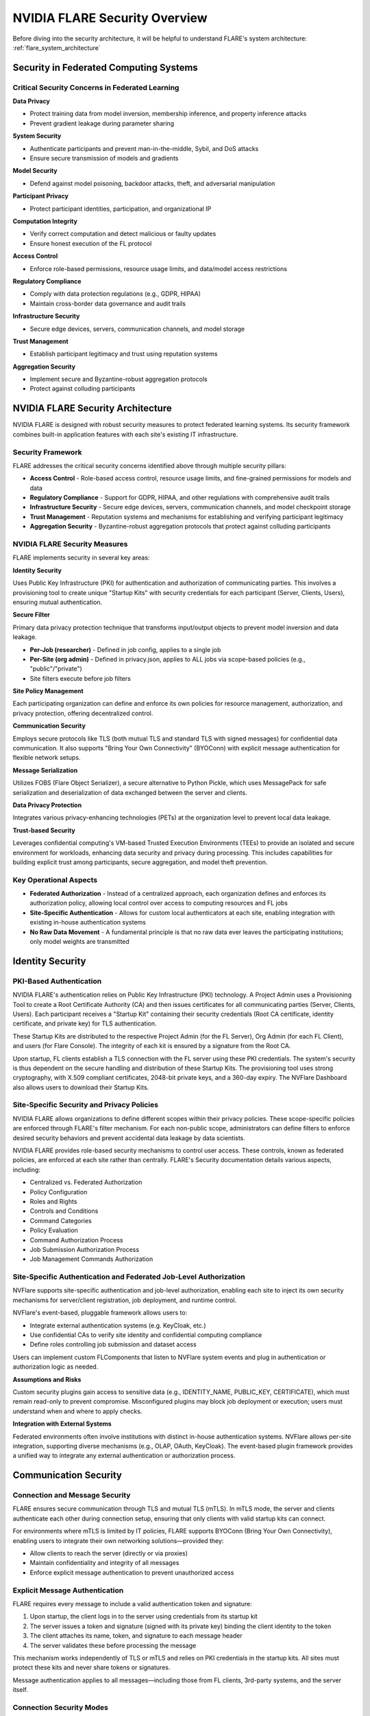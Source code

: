 .. _flare_security_overview:

###############################
NVIDIA FLARE Security Overview
###############################

Before diving into the security architecture, it will be helpful to understand FLARE's system architecture: :ref:`flare_system_architecture`

Security in Federated Computing Systems
========================================

Critical Security Concerns in Federated Learning
-------------------------------------------------

**Data Privacy**

- Protect training data from model inversion, membership inference, and property inference attacks
- Prevent gradient leakage during parameter sharing

**System Security**

- Authenticate participants and prevent man-in-the-middle, Sybil, and DoS attacks
- Ensure secure transmission of models and gradients

**Model Security**

- Defend against model poisoning, backdoor attacks, theft, and adversarial manipulation

**Participant Privacy**

- Protect participant identities, participation, and organizational IP

**Computation Integrity**

- Verify correct computation and detect malicious or faulty updates
- Ensure honest execution of the FL protocol

**Access Control**

- Enforce role-based permissions, resource usage limits, and data/model access restrictions

**Regulatory Compliance**

- Comply with data protection regulations (e.g., GDPR, HIPAA)
- Maintain cross-border data governance and audit trails

**Infrastructure Security**

- Secure edge devices, servers, communication channels, and model storage

**Trust Management**

- Establish participant legitimacy and trust using reputation systems

**Aggregation Security**

- Implement secure and Byzantine-robust aggregation protocols
- Protect against colluding participants


NVIDIA FLARE Security Architecture
===================================

NVIDIA FLARE is designed with robust security measures to protect federated learning systems. Its security framework combines built-in application features with each site's existing IT infrastructure.

Security Framework
------------------

FLARE addresses the critical security concerns identified above through multiple security pillars:

- **Access Control** - Role-based access control, resource usage limits, and fine-grained permissions for models and data
- **Regulatory Compliance** - Support for GDPR, HIPAA, and other regulations with comprehensive audit trails
- **Infrastructure Security** - Secure edge devices, servers, communication channels, and model checkpoint storage
- **Trust Management** - Reputation systems and mechanisms for establishing and verifying participant legitimacy
- **Aggregation Security** - Byzantine-robust aggregation protocols that protect against colluding participants

NVIDIA FLARE Security Measures
-------------------------------

FLARE implements security in several key areas:

**Identity Security**

Uses Public Key Infrastructure (PKI) for authentication and authorization of communicating parties. This involves a provisioning tool to create unique "Startup Kits" with security credentials for each participant (Server, Clients, Users), ensuring mutual authentication.

**Secure Filter**

Primary data privacy protection technique that transforms input/output objects to prevent model inversion and data leakage.

- **Per-Job (researcher)** - Defined in job config, applies to a single job
- **Per-Site (org admin)** - Defined in privacy.json, applies to ALL jobs via scope-based policies (e.g., "public"/"private")
- Site filters execute before job filters

**Site Policy Management**

Each participating organization can define and enforce its own policies for resource management, authorization, and privacy protection, offering decentralized control.

**Communication Security**

Employs secure protocols like TLS (both mutual TLS and standard TLS with signed messages) for confidential data communication. It also supports "Bring Your Own Connectivity" (BYOConn) with explicit message authentication for flexible network setups.

**Message Serialization**

Utilizes FOBS (Flare Object Serializer), a secure alternative to Python Pickle, which uses MessagePack for safe serialization and deserialization of data exchanged between the server and clients.

**Data Privacy Protection**

Integrates various privacy-enhancing technologies (PETs) at the organization level to prevent local data leakage.

**Trust-based Security**

Leverages confidential computing's VM-based Trusted Execution Environments (TEEs) to provide an isolated and secure environment for workloads, enhancing data security and privacy during processing. This includes capabilities for building explicit trust among participants, secure aggregation, and model theft prevention.

Key Operational Aspects
-----------------------

- **Federated Authorization** - Instead of a centralized approach, each organization defines and enforces its authorization policy, allowing local control over access to computing resources and FL jobs
- **Site-Specific Authentication** - Allows for custom local authenticators at each site, enabling integration with existing in-house authentication systems
- **No Raw Data Movement** - A fundamental principle is that no raw data ever leaves the participating institutions; only model weights are transmitted


Identity Security
=================

PKI-Based Authentication
------------------------

NVIDIA FLARE's authentication relies on Public Key Infrastructure (PKI) technology. A Project Admin uses a Provisioning Tool to create a Root Certificate Authority (CA) and then issues certificates for all communicating parties (Server, Clients, Users). Each participant receives a "Startup Kit" containing their security credentials (Root CA certificate, identity certificate, and private key) for TLS authentication.

These Startup Kits are distributed to the respective Project Admin (for the FL Server), Org Admin (for each FL Client), and users (for Flare Console). The integrity of each kit is ensured by a signature from the Root CA.

Upon startup, FL clients establish a TLS connection with the FL server using these PKI credentials. The system's security is thus dependent on the secure handling and distribution of these Startup Kits. The provisioning tool uses strong cryptography, with X.509 compliant certificates, 2048-bit private keys, and a 360-day expiry. The NVFlare Dashboard also allows users to download their Startup Kits.

Site-Specific Security and Privacy Policies
--------------------------------------------

NVIDIA FLARE allows organizations to define different scopes within their privacy policies. These scope-specific policies are enforced through FLARE's filter mechanism. For each non-public scope, administrators can define filters to enforce desired security behaviors and prevent accidental data leakage by data scientists.

NVIDIA FLARE provides role-based security mechanisms to control user access. These controls, known as federated policies, are enforced at each site rather than centrally. FLARE's Security documentation details various aspects, including:

- Centralized vs. Federated Authorization
- Policy Configuration
- Roles and Rights
- Controls and Conditions
- Command Categories
- Policy Evaluation
- Command Authorization Process
- Job Submission Authorization Process
- Job Management Commands Authorization

Site-Specific Authentication and Federated Job-Level Authorization
-------------------------------------------------------------------

NVFlare supports site-specific authentication and job-level authorization, enabling each site to inject its own security mechanisms for server/client registration, job deployment, and runtime control.

NVFlare's event-based, pluggable framework allows users to:

- Integrate external authentication systems (e.g. KeyCloak, etc.)
- Use confidential CAs to verify site identity and confidential computing compliance
- Define roles controlling job submission and dataset access

Users can implement custom FLComponents that listen to NVFlare system events and plug in authentication or authorization logic as needed.

**Assumptions and Risks**

Custom security plugins gain access to sensitive data (e.g., IDENTITY_NAME, PUBLIC_KEY, CERTIFICATE), which must remain read-only to prevent compromise. Misconfigured plugins may block job deployment or execution; users must understand when and where to apply checks.

**Integration with External Systems**

Federated environments often involve institutions with distinct in-house authentication systems. NVFlare allows per-site integration, supporting diverse mechanisms (e.g., OLAP, OAuth, KeyCloak). The event-based plugin framework provides a unified way to integrate any external authentication or authorization process.


Communication Security
======================

Connection and Message Security
--------------------------------

FLARE ensures secure communication through TLS and mutual TLS (mTLS). In mTLS mode, the server and clients authenticate each other during connection setup, ensuring that only clients with valid startup kits can connect.

For environments where mTLS is limited by IT policies, FLARE supports BYOConn (Bring Your Own Connectivity), enabling users to integrate their own networking solutions—provided they:

- Allow clients to reach the server (directly or via proxies)
- Maintain confidentiality and integrity of all messages
- Enforce explicit message authentication to prevent unauthorized access

Explicit Message Authentication
--------------------------------

FLARE requires every message to include a valid authentication token and signature:

1. Upon startup, the client logs in to the server using credentials from its startup kit
2. The server issues a token and signature (signed with its private key) binding the client identity to the token
3. The client attaches its name, token, and signature to each message header
4. The server validates these before processing the message

This mechanism works independently of TLS or mTLS and relies on PKI credentials in the startup kits. All sites must protect these kits and never share tokens or signatures.

Message authentication applies to all messages—including those from FL clients, 3rd-party systems, and the server itself.

Connection Security Modes
--------------------------

FLARE's Provision system supports multiple connection security modes, allowing each site to explicitly define how communication is secured.

**TLS (One-way Authentication)**

In TLS, the client authenticates the server using a trusted Root Certificate. The server presents proof signed with its private key, which the client validates using the server's public key. The server does not authenticate the client.

**mTLS (Mutual Authentication)**

In mTLS, both the client and server authenticate each other using PKI credentials from their startup kits. Each side proves its identity by presenting evidence signed with its private key and validating the peer's certificate.

Both parties must use the same mode (TLS or mTLS) for a secure connection.

**Clear Mode**

Clear mode allows unencrypted communication, typically only used when a secure proxy terminates TLS before forwarding traffic to the server.

**Custom Root Certificates**

A custom CA certificate can be used to validate servers in custom network environments, such as those involving intermediate proxies. If not provided, the default root CA generated by the Provision system is used.

If no security mode is specified, mTLS is applied by default.


Secure Message Serialization
============================

In distributed systems, message serialization is a critical security concern. The commonly used Python Pickle mechanism is considered insecure because it can execute arbitrary code during deserialization.

To address this, NVFLARE employs a secure serialization framework called FOBS (FLARE Object Serializer) for all server–client data exchanges.

FOBS Overview
-------------

FOBS is a secure, Pickle replacement built on MessagePack. It ensures that only explicitly supported and registered object types can be serialized, preventing code execution or tampering attacks.

Instead of relying on Python introspection, FOBS uses registered Decomposers to define how each object is safely converted into MessagePack-supported types. This strict registration model enforces type control and eliminates unsafe dynamic behavior.

FOBS automatically supports common data types, enumerations, and dataclasses, and raises errors for unsupported objects—ensuring unregistered or potentially unsafe objects cannot be serialized.

Security Properties
-------------------

- Prevents arbitrary code execution during deserialization
- Enforces type whitelisting through registered decomposers
- Uses MessagePack for compact, cross-language binary encoding
- Ensures data integrity and type safety across federated nodes

FOBS underpins FLARE's secure communication layer by guaranteeing that only validated and structured data objects are exchanged within the federated system.


Trust-Based Security with Confidential Computing
=================================================

Confidential Computing leverages trusted execution environments (TEEs) to protect data and workloads while in use, ensuring confidentiality and integrity even from privileged system software.

Key Capabilities
----------------

- **Trusted Execution Environment (TEE)** - Isolated environment protecting applications and data during processing
- **Virtualization-Based Security** - Supports unmodified workloads via confidential VMs, containers, or Kubernetes pods
- **Secure Transfer** - Hardware-accelerated encryption for data in transit between CPUs and GPUs
- **Hardware Root of Trust** - Attestation and authenticated firmware ensure system integrity and trustworthiness

Technology Stack
----------------

- **Hardware** - AMD SEV-SNP, Intel TDX CPUs; NVIDIA H100/Blackwell GPUs
- **Virtualization** - Confidential VM, Confidential Container, Kata Containers on Kubernetes
- **Key Broker Service (KBS)** - Facilitates remote attestation and secret delivery
- **Attestation Service** - Verifies hardware and system trustworthiness

Confidential Federated AI
--------------------------

Confidential Computing enables trustworthy federated learning by verifying participant integrity and protecting data and models. Key security use cases include:

- **Building Explicit Trust** - Attestation checks ensure participant trust at different stages
- **Secure Aggregation** - FL server operates in a TEE to aggregate client updates securely, preventing model inversion attacks
- **Model Theft Prevention** - TEEs on all nodes protect model IP and training data, preventing unauthorized access or reverse engineering

FLARE Confidential AI Solution offers end-to-end protection: we not only protect the IP (model and code) in use at runtime, but also protect against CVM tampering at deployment.

The solution is able to perform:

- Secure aggregation on the server-side to protect against privacy leaks via model
- Model theft protection on the client-side to safeguard Model IP during collaboration
- Data leak prevention on the client-side with pre-approved, certified code

Frequently Asked Questions
==========================

Where is the data being stored?
--------------------------------

The data is stored in local institutions' storage, either on-premises or in private cloud accounts. FLARE doesn't move the data.

What results are being shared with the central federated site?
---------------------------------------------------------------

The "central federated site" is known as the "FL server" in NVFlare. The location of the final results depends on the aggregator location, which varies by algorithm.

- **For FedAvg-type workflows** - The aggregator is in the FL Server, and the final result is stored in the Job Store, which is a local disk or volume accessible to the FL server
- **For Swarm learning algorithm** - The aggregator is randomly selected at each round among all participating sites, and the final result is stored locally at that site, not shared with the FL Server

In both cases, the aggregator can be a locked-down machine using current security and privacy best practices. Confidential Computing is the latest technology that adds an extra layer of security.

What's the IRB number?
----------------------

The IRB process is outside the scope of NVIDIA FLARE; consortium participants will need to handle this separately.

What do we need to install locally?
------------------------------------

FLARE involves the following steps for local installations:

1. **Provision** - A process to generate software packages and certificates for each participant (called startup kit)
2. **Distribution** - Send the startup kit to each participant
3. **Start** - Participants can pip install nvflare and start the startup kit

FLARE offers two ways to provision:

- **nvflare provision CLI command** - The package is generated locally, the project administrator will then distribute the package manually (sftp, email etc.). This requires the project administrator to know all site information including all the names of the sites
- **FLARE Dashboard** - The web interface allows the project administrator to invite others to join the project and provide site-specific information themselves. The project admin approves the participating client for the sites, and then the startup kit can be downloaded for each participant

For the details of installation instructions, please refer to:

- Installation documentation: https://nvflare.readthedocs.io/en/main/installation.html
- Deployment guide: https://nvflare.readthedocs.io/en/main/user_guide/admin_guide/deployment/index.html

What's the infrastructure on each institution's side?
------------------------------------------------------

FLARE doesn't mandate a specific type of infrastructure, unless you want to leverage confidential computing with IP protection. You can run on CPU or GPU. The minimal requirement is an 8GB CPU with a Linux distribution (such as Ubuntu). For deep learning models, you will need a GPU for faster training.

Do we need to run Docker on our end?
-------------------------------------

No, that's not required. You can use Docker if you like.

Does it run on Red Hat?
-----------------------

Yes.

Who maintains FLARE?
--------------------

NVIDIA FLARE is an open source project, contributed and maintained by NVIDIA and the NVFLARE community.

The software is distributed under the Apache 2.0 License, which is a permissive open-source license. Under this license, the software is provided "as is" without warranties or liabilities. There is no vendor or individual who can be held legally responsible for defects or damages arising from its use. Users are free to use, modify, and distribute the software at their own discretion and risk.

If formal support or indemnification is required, it can be obtained through a third-party service provider that offers commercial support for Apache 2.0–licensed software.

Who owns the data after it leaves the institution?
--------------------------------------------------

No raw data ever leaves any institution. Only the model weights are transmitted.

The model trained can be owned by different participants depending on the collaboration agreement. The model can be:

- Shared by all, or
- Owned by the initial (pre-trained) model owner, or
- Be a shared global model, and personalized model owned by participating clients

It all depends on the business model and contracts. NVIDIA FLARE is not involved in these business decisions.

Is there a data use agreement?
-------------------------------

Since the data never leaves the institution, usually there is no specific data use agreement.

However, collaborators usually need to decide what data to use to jointly train a model. Some kind of agreement needs to be made.

Is the code proxy-aware?
------------------------

Yes, NVIDIA FLARE can operate through network topologies with proxies, such as reverse-proxies or Kubernetes ingress services.

FLARE supports two types of TLS protocols: mutual TLS and standard TLS.

- **For mutual TLS** - The certificate termination point is at the server, not at the proxy. As a result, the proxy must be configured to enable TCP pass-through
- **For standard TLS** - Users can simply use the pre-authorized certificate for TLS handshaking and the FLARE certificate for authentication. In this case, no network configuration is needed

For example, if you use HTTP as a communication protocol, connections through a proxy or Kubernetes ingress service work just like any other HTTPS service. FLARE can switch between gRPC and HTTP via configuration without affecting FLARE applications.

**Additional Resources:**

- Server port consolidation: https://nvflare.readthedocs.io/en/main/user_guide/admin_guide/configurations/server_port_consolidation.html#server-port-consolidation
- Communication security: https://nvflare.readthedocs.io/en/main/user_guide/admin_guide/security/communication_security.html

